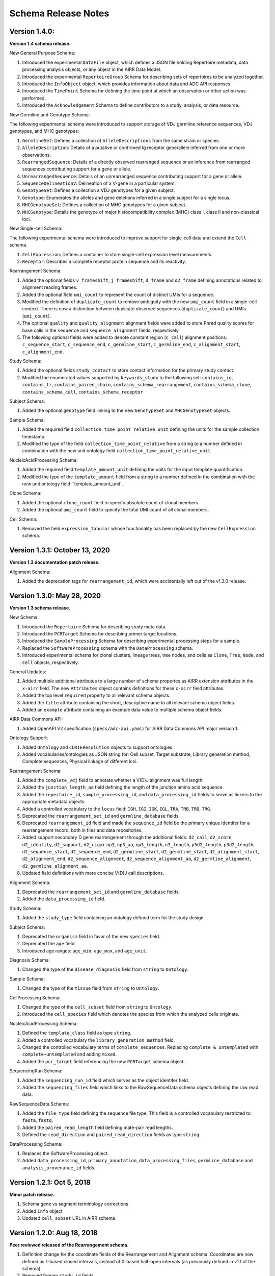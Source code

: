 .. this Changelog is based on the merged pull requests involving the ````airr-schema.yaml```` file since Jan 9 2018

Schema Release Notes
================================================================================

Version 1.4.0:
--------------------------------------------------------------------------------

**Version 1.4 schema release.**

New General Purpose Schema:

1. Introduced the experimental ``DataFile`` object, which defines a JSON file
   holding Repertoire metadata, data processing analysis objects, or any object
   in the AIRR Data Model.
2. Introduced the experimental ``RepertoireGroup`` Schema for describing sets
   of repertoires to be analyzed together.
3. Introduced the ``InfoObject`` object, which provides information about
   data and ADC API responses.
4. Introduced the ``TimePoint`` Schema for defining the time point at which an
   observation or other action was performed.
5. Introduced the ``Acknowledgement`` Schema to define contributors to a study,
   analysis, or data resource.

New Germline and Genotype Schema:

The following experimental schema were introduced to support storage of
VDJ germline reference sequences, VDJ genotypes, and MHC genotypes:

1. ``GermlineSet``: Defines a collection of ``AlleleDescriptions`` from the
   same strain or species.
2. ``AlleleDescription``: Details of a putative or confirmed Ig receptor
   gene/allele inferred from one or more observations.
3. ``RearrangedSequence``: Details of a directly observed rearranged sequence
   or an inference from rearranged sequences contributing support for a gene
   or allele.
4. ``UnrearrangedSequence``: Details of an unrearranged sequence contributing
   support for a gene or allele.
5. ``SequenceDelineationV``: Delineation of a V-gene in a particular system.
6. ``GenotypeSet``: Defines a collection a VDJ genotypes for a given subject.
7. ``Genotype``: Enumerates the alleles and gene deletions inferred in a
   single subject for a single locus.
8. ``MHCGenotypeSet``: Defines a collection of MHC genotypes for a given
   subject.
9. ``MHCGenotype``: Details the genotype of major histocompatibility complex
   (MHC) class I, class II and non-classical loci.

New Single-cell Schema:

The following experimental schema were introduced to improve support
for single-cell data and extend the ``Cell`` schema.

1. ``CellExpression``: Defines a container to store single-cell expression
   level measurements.
2. ``Receptor``: Describes a complete receptor protein sequence and its
   reactivity.

Rearrangement Schema:

1. Added the optional fields ``v_frameshift``, ``j_frameshift``,
   ``d_frame`` and ``d2_frame`` defining annotations related to alignment
   reading frames.
2. Added the optional field ``umi_count`` to represent the count of distinct
   UMIs for a sequence.
3. Modified the definition of ``duplicate_count`` to remove ambiguity with the
   new ``umi_count`` field in a single-cell context. There is now a distinction
   between duplicate observed sequences (``duplicate_count``) and UMIs
   (``umi_count``).
4. The optional ``quality`` and ``quality_alignment`` alignment fields were
   added to store Phred quality scores for base calls in the ``sequence`` and
   ``sequence_alignment`` fields, respectively.
5. The following optional fields were added to denote constant region
   (``c_call``) alignment positions: ``c_sequence_start``, ``c_sequence_end``,
   ``c_germline_start``, ``c_germline_end``, ``c_alignment_start``,
   ``c_alignment_end``.

Study Schema:

1. Added the optional fields ``study_contact`` to store contact information for
   the primary study contact.
2. Modified the enumerated values supported by ``keywords_study`` to the
   following set:
   ``contains_ig``, ``contains_tr``, ``contains_paired_chain``,
   ``contains_schema_rearrangement``, ``contains_schema_clone``,
   ``contains_schema_cell``, ``contains_schema_receptor``

Subject Schema:

1. Added the optional ``genotype`` field linking to the new ``GenotypeSet`` and
   ``MHCGenotypeSet`` objects.

Sample Schema:

1. Added the required field ``collection_time_point_relative_unit`` defining
   the units for the sample collection timestamp.
2. Modified the type of the field ``collection_time_point_relative`` from a
   string to a number defined in combination with the new unit ontology field
   ``collection_time_point_relative_unit``.

NucleicAcidProcessing Schema:

1. Added the required field ``template_amount_unit`` defining the units for the
   input template quantification.
2. Modified the type of the ``template_amount`` field from a string to a number
   defined in the combination with the new unit ontology field
   ``template_amount_unit`.

Clone Schema:

1. Added the optional ``clone_count`` field to specify absolute count of clonal
   members.
2. Added the optional ``umi_count`` field to specify the total UMI count of all
   clonal members.

Cell Schema:

1. Removed the field ``expression_tabular`` whose functionality has been
   replaced by the new ``CellExpression`` schema.

Version 1.3.1: October 13, 2020
--------------------------------------------------------------------------------

**Version 1.3 documentation patch release.**

Alignment Schema:

1. Added the deprecation tags for ``rearrangement_id``, which were
   accidentally left out of the v1.3.0 release.


Version 1.3.0: May 28, 2020
--------------------------------------------------------------------------------

**Version 1.3 schema release.**

New Schema:

1. Introduced the ``Repertoire`` Schema for describing study meta data.
2. Introduced the ``PCRTarget`` Schema for describing primer target locations.
3. Introduced the ``SampleProcessing`` Schema for describing experimental processing
   steps for a sample.
4. Replaced the ``SoftwareProcessing`` schema with the ``DataProcessing`` schema.
5. Introduced experimental schema for clonal clusters, lineage trees, tree nodes,
   and cells as ``Clone``, ``Tree``, ``Node``, and ``Cell`` objects, respectively.

General Updates:

1. Added multiple additional attributes to a large number of schema propertes as AIRR
   extension attributes in the ``x-airr`` field. The new ``Attributes`` object
   contains definitions for these ``x-airr`` field attributes.
2. Added the top level ``required`` property to all relevant schema objects.
3. Added the ``title`` attribute containing the short, descriptive name to all
   relevant schema object fields.
4. Added an ``example`` attribute containing an example data value to multiple
   schema object fields.

AIRR Data Commons API:

1. Added OpenAPI V2 specification (``specs/adc-api.yaml``) for AIRR Data Commons
   API major version 1.

Ontology Support:

1. Added ``Ontology`` and ``CURIEResolution`` objects to support ontologies.
2. Added vocabularies/ontologies as JSON string for: Cell subset, Target substrate, Library generation method,
   Complete sequences, Physical linkage of different loci.

..
    2. #296 by bussec was merged on Jan 4, 2020
    3. #155 by bussec was merged on Oct 16, 2018 • Approved

Rearrangement Schema:

1. Added the ``complete_vdj`` field to annotate whether a V(D)J alignment was
   full length.
2. Added the ``junction_length_aa`` field defining the length of the junction
   amino acid sequence.
3. Added the ``repertoire_id``, ``sample_processing_id``, and
   ``data_processing_id`` fields to serve as linkers to the appropriate metadata
   objects.
4. Added a controlled vocabulary to the ``locus`` field:
   ``IGH``, ``IGI``, ``IGK``, ``IGL``, ``TRA``, ``TRB``, ``TRD``, ``TRG``.
5. Deprecated the ``rearrangement_set_id`` and ``germline_database`` fields.
6. Deprecated ``rearrangement_id`` field and made the ``sequence_id``
   field be the primary unique identifer for a rearrangement record,
   both in files and data repositories.
7. Added support secondary D gene rearrangement through the additional fields:
   ``d2_call``, ``d2_score``, ``d2_identity``, ``d2_support``, ``d2_cigar``
   ``np3``, ``np3_aa``, ``np3_length``, ``n3_length``, ``p5d2_length``,
   ``p3d2_length``, ``d2_sequence_start``, ``d2_sequence_end``,
   ``d2_germline_start``, ``d2_germline_start``, ``d2_alignment_start``,
   ``d2_alignment_end``, ``d2_sequence_alignment``, ``d2_sequence_alignment_aa``,
   ``d2_germline_alignment``, ``d2_germline_alignment_aa``.
8. Updated field definitions with more concise V(D)J call descriptions.

..
    8. #257 by bcorrie was merged on Oct 7 • Approved

Alignment Schema:

1. Deprecated the ``rearrangement_set_id`` and ``germline_database`` fields.
2. Added the ``data_processing_id`` field.

Study Schema:

1. Added the ``study_type`` field containing an ontology defined term
   for the study design.

Subject Schema:

1. Deprecated the ``organism`` field in favor of the new ``species`` field.
2. Deprecated the ``age`` field.
3. Introduced age ranges: ``age_min``, ``age_max``, and ``age_unit``.

..
    3. #254 by franasa was merged on Oct 11 • Approved

Diagnosis Schema:

1. Changed the type of the ``disease_diagnosis`` field from ``string`` to ``Ontology``.

Sample Schema:

1. Changed the type of the ``tissue`` field from ``string`` to ``Ontology``.

CellProcessing Schema:

1. Changed the type of the ``cell_subset`` field from ``string`` to ``Ontology``.
2. Introduced the ``cell_species`` field which denotes the species from which the
   analyzed cells originate.

..
    2. #260 by bussec was merged on Nov 8, 2019; #281 Reverted ``locus_species``  by bcorrie was merged on Nov 27, 2019

NucleicAcidProcessing Schema:

1. Defined the ``template_class`` field as type ``string``.
2. Added a controlled vocabulary the ``library_generation_method`` field.
3. Changed the controlled vocabulary terms of ``complete_sequences``.
   Replacing ``complete & untemplated`` with ``complete+untemplated`` and adding
   ``mixed``.
4. Added the ``pcr_target`` field referencing the new ``PCRTarget`` schema object.

..
    4. #288 by bussec was merged on Dec 10, 2019

SequencingRun Schema:

1. Added the ``sequencing_run_id`` field which serves as the object identifer
   field.
2. Added the ``sequencing_files`` field which links to the RawSequenceData
   schema objects defining the raw read data.

RawSequenceData Schema:

1. Added the ``file_type`` field defining the sequence file type. This field is a
   controlled vocabulary restricted to: ``fasta``, ``fastq``.
2. Added the ``paired_read_length`` field defining mate-pair read lengths.
3. Defined the ``read_direction`` and ``paired_read_direction`` fields as type ``string``.

DataProcessing Schema:

1. Replaces the SoftwareProcessing object.
2. Added ``data_processing_id``, ``primary_annotation``, ``data_processing_files``,
   ``germline_database`` and ``analysis_provenance_id`` fields.


Version 1.2.1: Oct 5, 2018
--------------------------------------------------------------------------------

**Minor patch release.**

1. Schema gene vs segment terminology corrections
2. Added ``Info`` object
3. Updated ``cell_subset`` URL in AIRR schema

..
    1. #153 by javh was merged on Sep 13 • Approved
    2. #150 by schristley was merged on Aug 28
    3. #221 by bussec was merged on Aug 7

Version 1.2.0: Aug 18, 2018
--------------------------------------------------------------------------------

**Peer reviewed released of the Rearrangement schema.**

1. Definition change for the coordinate fields of the Rearrangement and Alignment schema.
   Coordinates are now defined as 1-based closed intervals, instead of 0-based half-open
   intervals (as previously defined in v1.1 of the schema).
2. Removed foreign ``study_id`` fields
3. Introduced ``keywords_study`` field

..
    2. #134 by schristley was merged on Jul 12
    3. #200 by bussec was merged on Jun 13 • Approved

Version 1.1.0: May 3, 2018
--------------------------------------------------------------------------------

**Initial public released of the Rearrangement and Alignment schemas.**

1. Added ``required`` and ``nullable`` constrains to AIRR schema.
2. Schema definitions for MiAIRR attributes and ontology.
3. Introduction of an ``x-airr`` object indicating if field is required by MiAIRR.
4. Rename ``rearrangement_set_id`` to ``data_processing_id``.
5. Rename ``study_description`` to ``study_type``.
6. Added ``physical_quantity`` format.
7. Raw sequencing files into separate schema object.
8. Rename Attributes object.
9. Added ``primary_annotation`` and ``repertoire_id``.
10. Added ``diagnosis`` to repertoire object.
11. Added ontology for ``organism``.
12. Added more detailed specification of ``sequencing_run``, ``repertoire`` and
    ``rearrangement``.
13. Added repertoire schema.
14. Rename ``definitions.yaml`` to ``airr-schema.yaml``.
15. Removed ``c_call``, ``c_score`` and ``c_cigar`` from required as this is not
    typical reference aligner output.
16. Renamed ``vdj_score``, ``vdj_identity``, ``vdj_evalue``, and ``vdj_cigar``
    to ``score``, ``identity``, ``evalue``, and ``cigar``.
17. Added missing ``c_identity`` and ``c_evalue`` fields to ``Rearrangement`` spec.
18. Swapped order of `N` and `S` operators in CIGAR string.
19. Some description clean up for consistency in ``Rearrangement`` spec.
20. Remove repeated objects in ``definitions.yaml``.
21. Added ``Alignment`` object to ``definitions.yaml``.
22. Updated MiARR format consistency check TSV with junction change.
23. Changed definition from functional to productive.

..
    1. #182 by bussec was merged on Apr 1 • Approved
    2. #182 by bussec was merged on Apr 1 • Approved
    3. #182 by bussec was merged on Apr 1 • Approved
    4. #182 by bussec was merged on Apr 1 • Approved
    5. #182 by bussec was merged on Apr 1 • Approved
    6. #182 by bussec was merged on Apr 1 • Approved
    7. #182 by bussec was merged on Apr 1 • Approved
    8. #182 by bussec was merged on Apr 1 • Approved
    9. #156 by schristley was merged on Mar 4 • Approved
    10. #156 by schristley was merged on Mar 4 • Approved
    11. #156 by schristley was merged on Mar 4 • Approved
    12. #156 by schristley was merged on Mar 4 • Approved
    13. by schristley was merged on Mar 4 • Approved
    14. in progress.. #124 by javh was merged on Apr 20
    15. #106 by javh was merged on Apr 18, 2018
    16. #106 by javh was merged on Apr 18, 2018
    17. #94 on Mar 22, 2018
    18. #94 on Mar 22, 2018
    19. #94 on Mar 22, 2018
    20. #78 on Jan 26, 2018 #53
    21. #78 on Jan 26, 2018 #67
    22. #75 on Jan 9, 2018. also: #84, #85, #89
    23. #75 on Jan 9, 2018. also: #84,. #85,. #89


Version 1.0.1: Jan 9, 2018
--------------------------------------------------------------------------------

**MiAIRR v1 official release and initial draft of Rearrangement and Alignment schemas.**
